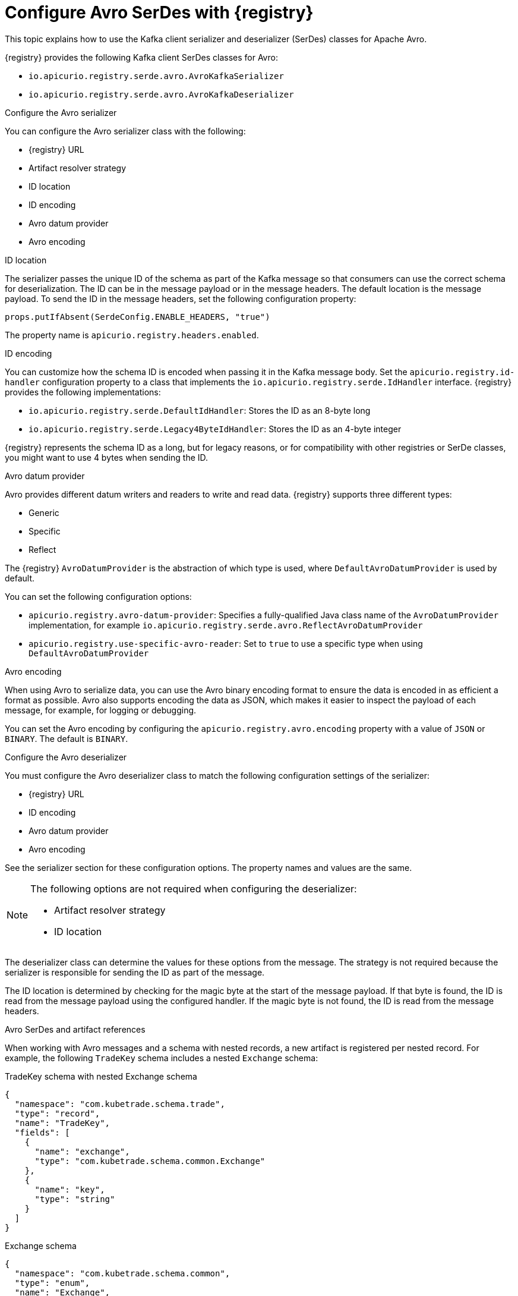 // Module included in the following assemblies:
//  assembly-using-kafka-client-serdes

[id='registry-serdes-types-avro_{context}']
= Configure Avro SerDes with {registry}

[role="_abstract"]
This topic explains how to use the Kafka client serializer and deserializer (SerDes) classes for Apache Avro.

{registry} provides the following Kafka client SerDes classes for Avro:

* `io.apicurio.registry.serde.avro.AvroKafkaSerializer`
* `io.apicurio.registry.serde.avro.AvroKafkaDeserializer`

.Configure the Avro serializer
You can configure the Avro serializer class with the following:

* {registry} URL
* Artifact resolver strategy
* ID location
* ID encoding
* Avro datum provider
* Avro encoding

.ID location
The serializer passes the unique ID of the schema as part of the Kafka message so that consumers can use the correct schema for deserialization. The ID can be in the message payload or in the message headers. The default location is the message payload. To send the ID in the message headers, set the following configuration property:
----
props.putIfAbsent(SerdeConfig.ENABLE_HEADERS, "true")
----
The property name is `apicurio.registry.headers.enabled`.


.ID encoding
You can customize how the schema ID is encoded when passing it in the Kafka message body. Set the `apicurio.registry.id-handler` configuration property to a class that implements the `io.apicurio.registry.serde.IdHandler` interface. {registry} provides the following implementations:

* `io.apicurio.registry.serde.DefaultIdHandler`: Stores the ID as an 8-byte long
* `io.apicurio.registry.serde.Legacy4ByteIdHandler`:  Stores the ID as an 4-byte integer

{registry} represents the schema ID as a long, but for legacy reasons, or for compatibility with other registries or SerDe classes, you might want to use 4 bytes when sending the ID.

.Avro datum provider
Avro provides different datum writers and readers to write and read data. {registry} supports three different types:

* Generic
* Specific
* Reflect

The {registry} `AvroDatumProvider` is the abstraction of which type is used, where `DefaultAvroDatumProvider` is used by default.

You can set the following configuration options:

* `apicurio.registry.avro-datum-provider`: Specifies a fully-qualified Java class name of the `AvroDatumProvider` implementation, for example `io.apicurio.registry.serde.avro.ReflectAvroDatumProvider`
* `apicurio.registry.use-specific-avro-reader`: Set to `true` to use a specific type when using `DefaultAvroDatumProvider`

.Avro encoding
When using Avro to serialize data, you can use the Avro binary encoding format to ensure the data is encoded in as efficient a format as possible. Avro also supports encoding the data as JSON, which makes it easier to inspect the payload of each message, for example, for logging or debugging.

You can set the Avro encoding by configuring the `apicurio.registry.avro.encoding` property with a value of `JSON` or `BINARY`. The default is `BINARY`.

.Configure the Avro deserializer
You must configure the Avro deserializer class to match the following configuration settings of the serializer:

* {registry} URL
* ID encoding
* Avro datum provider
* Avro encoding

See the serializer section for these configuration options. The property names and values are the same.

[NOTE]
====
The following options are not required when configuring the deserializer:

* Artifact resolver strategy
* ID location
====

The deserializer class can determine the values for these options from the message. The strategy is not required because the serializer is responsible for sending the ID as part of the message.

The ID location is determined by checking for the magic byte at the start of the message payload. If that byte is found, the ID is read from the message payload using the configured handler. If the magic byte is not found, the ID is read from the message headers.

.Avro SerDes and artifact references
When working with Avro messages and a schema with nested records, a new artifact is registered per nested record. For example, the following `TradeKey` schema includes a nested `Exchange` schema:

.TradeKey schema with nested Exchange schema
[source,json]
----
{
  "namespace": "com.kubetrade.schema.trade",
  "type": "record",
  "name": "TradeKey",
  "fields": [
    {
      "name": "exchange",
      "type": "com.kubetrade.schema.common.Exchange"
    },
    {
      "name": "key",
      "type": "string"
    }
  ]
}
----

.Exchange schema
[source,json]
----
{
  "namespace": "com.kubetrade.schema.common",
  "type": "enum",
  "name": "Exchange",
  "symbols" : ["GEMINI"]
}
----

When using these schemas with Avro SerDes, two artifacts are created in {registry}, one for the `TradeKey` schema and one for the `Exchange` schema. Whenever a message using the `TradeKey` schema is serialized or deserialized, both schemas are retrieved, allowing you to split your definitions into different files.


[role="_additional-resources"]
.Additional resources

* For more details on Avro configuration, see the link:https://github.com/Apicurio/apicurio-registry/blob/main/serdes/avro-serde/src/main/java/io/apicurio/registry/serde/avro/AvroKafkaSerdeConfig.java[AvroKafkaSerdeConfig Java class]
* For Java example applications, see:
** link:https://github.com/Apicurio/apicurio-registry-examples[Simple Avro example]
** link:https://github.com/Apicurio/apicurio-registry-examples[SerDes with references example]
